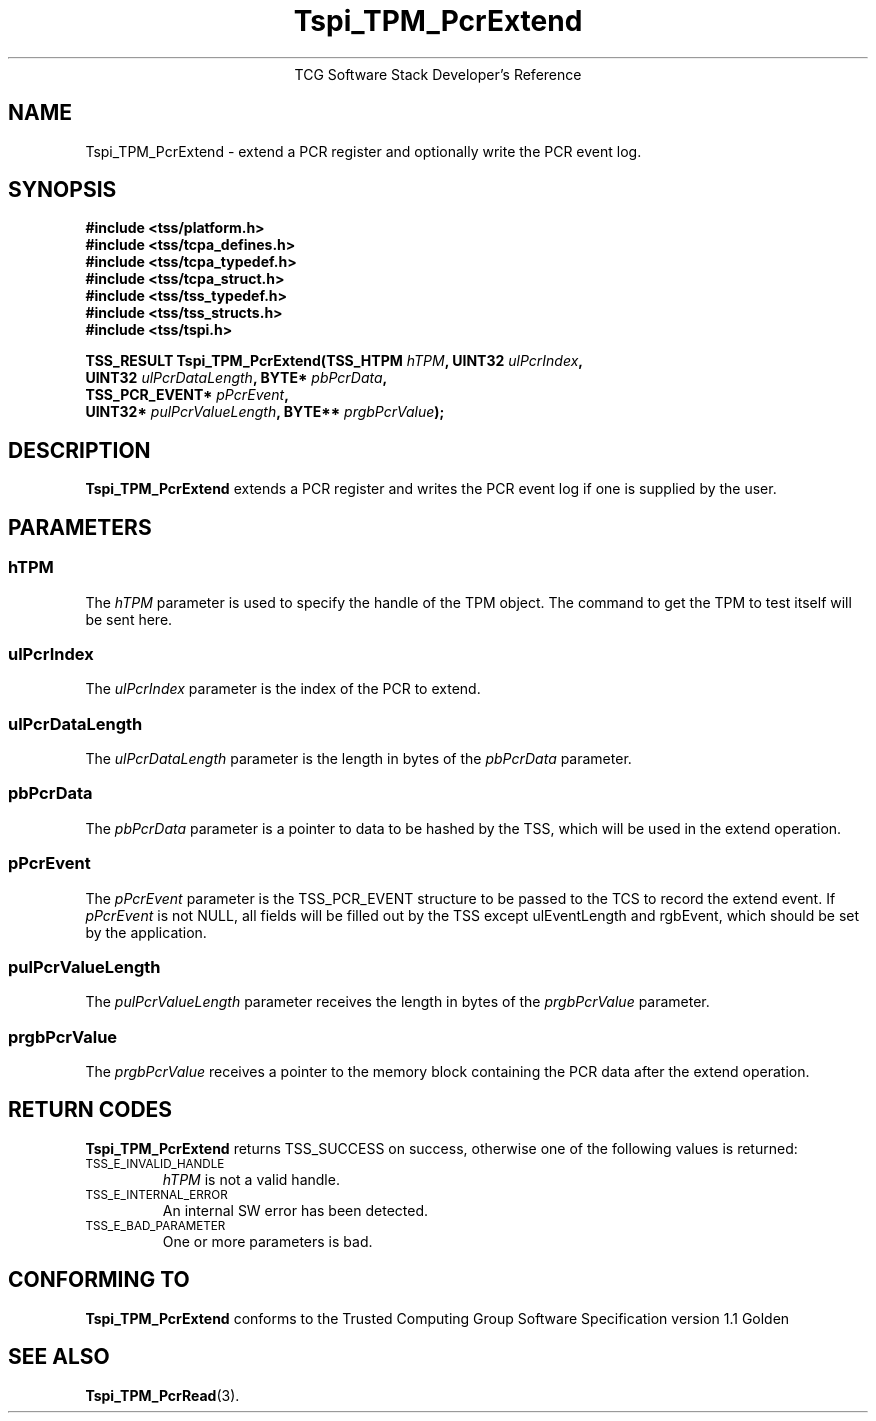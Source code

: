 .\" Copyright (C) 2004 International Business Machines Corporation
.\" Written by Megan Schneider based on the Trusted Computing Group Software Stack Specification Version 1.1 Golden
.\"
.de Sh \" Subsection
.br
.if t .Sp
.ne 5
.PP
\fB\\$1\fR
.PP
..
.de Sp \" Vertical space (when we can't use .PP)
.if t .sp .5v
.if n .sp
..
.de Ip \" List item
.br
.ie \\n(.$>=3 .ne \\$3
.el .ne 3
.IP "\\$1" \\$2
..
.TH "Tspi_TPM_PcrExtend" 3 "2004-05-25" "TSS 1.1"
.ce 1
TCG Software Stack Developer's Reference
.SH NAME
Tspi_TPM_PcrExtend \- extend a PCR register and optionally write the PCR event log.
.SH "SYNOPSIS"
.ad l
.hy 0
.nf
.B #include <tss/platform.h>
.B #include <tss/tcpa_defines.h>
.B #include <tss/tcpa_typedef.h>
.B #include <tss/tcpa_struct.h>
.B #include <tss/tss_typedef.h>
.B #include <tss/tss_structs.h>
.B #include <tss/tspi.h>
.sp
.BI "TSS_RESULT Tspi_TPM_PcrExtend(TSS_HTPM       " hTPM ",              UINT32 " ulPcrIndex ","
.BI "                              UINT32         " ulPcrDataLength ",   BYTE*  " pbPcrData ","
.BI "                              TSS_PCR_EVENT* " pPcrEvent ","
.BI "                              UINT32*        " pulPcrValueLength ", BYTE** " prgbPcrValue ");"
.fi
.sp
.ad
.hy

.SH "DESCRIPTION"
.PP
\fBTspi_TPM_PcrExtend\fR extends a PCR register and writes the PCR event log if
one is supplied by the user.

.SH "PARAMETERS"
.PP
.SS hTPM
The \fIhTPM\fR parameter is used to specify the handle of the TPM
object. The command to get the TPM to test itself will be sent here.
.SS ulPcrIndex
The \fIulPcrIndex\fR parameter is the index of the PCR to extend.
.SS ulPcrDataLength
The \fIulPcrDataLength\fR parameter is the length in bytes of the \fIpbPcrData\fR parameter.
.SS pbPcrData
The \fIpbPcrData\fR parameter is a pointer to data to be hashed by the TSS, which will
be used in the extend operation.
.SS pPcrEvent
The \fIpPcrEvent\fR parameter is the TSS_PCR_EVENT structure to be passed to the TCS
to record the extend event. If \fIpPcrEvent\fR is not NULL, all fields will be filled
out by the TSS except ulEventLength and rgbEvent, which should be set by the application.
.SS pulPcrValueLength
The \fIpulPcrValueLength\fR parameter receives the length in bytes of the \fIprgbPcrValue\fR parameter.
.SS prgbPcrValue
The \fIprgbPcrValue\fR receives a pointer to the memory block containing the PCR data after the
extend operation.

.SH "RETURN CODES"
.PP
\fBTspi_TPM_PcrExtend\fR returns TSS_SUCCESS on success, otherwise one
of the following values is returned:
.TP
.SM TSS_E_INVALID_HANDLE
\fIhTPM\fR is not a valid handle.

.TP
.SM TSS_E_INTERNAL_ERROR
An internal SW error has been detected.

.TP
.SM TSS_E_BAD_PARAMETER
One or more parameters is bad.

.SH "CONFORMING TO"

.PP
\fBTspi_TPM_PcrExtend\fR conforms to the Trusted Computing Group Software
Specification version 1.1 Golden

.SH "SEE ALSO"

.PP
\fBTspi_TPM_PcrRead\fR(3).

